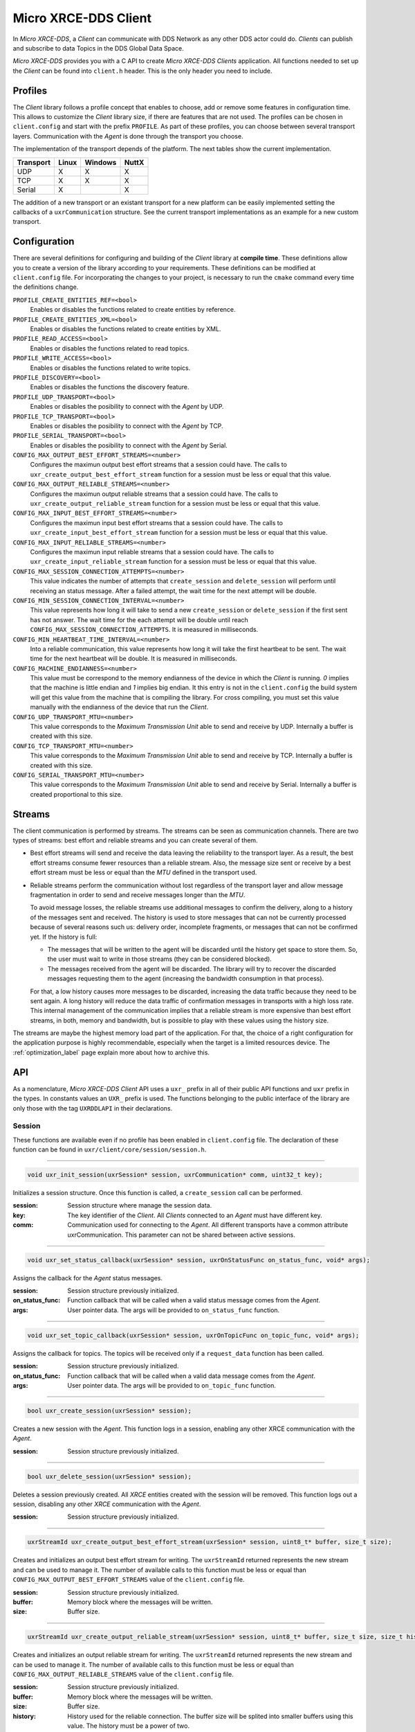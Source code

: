 .. _micro_xrce_dds_client_label:

Micro XRCE-DDS Client
=====================
In *Micro XRCE-DDS*, a *Client* can communicate with DDS Network as any other DDS actor could do.
*Clients* can publish and subscribe to data Topics in the DDS Global Data Space.

*Micro XRCE-DDS* provides you with a C API to create *Micro XRCE-DDS Clients* application.
All functions needed to set up the *Client* can be found into ``client.h`` header.
This is the only header you need to include.

Profiles
--------

The *Client* library follows a profile concept that enables to choose, add or remove some features in configuration time.
This allows to customize the *Client* library size, if there are features that are not used.
The profiles can be chosen in ``client.config`` and start with the prefix ``PROFILE``.
As part of these profiles, you can choose between several transport layers.
Communication with the *Agent* is done through the transport you choose.

The implementation of the transport depends of the platform.
The next tables show the current implementation.

============ ========== ========= =========
Transport     Linux      Windows   NuttX
============ ========== ========= =========
UDP           X           X        X
TCP           X           X        X
Serial        X                    X
============ ========== ========= =========

The addition of a new transport or an existant transport for a new platform can be easily implemented setting the callbacks of a ``uxrCommunication`` structure.
See the current transport implementations as an example for a new custom transport.

Configuration
-------------
There are several definitions for configuring and building of the *Client* library at **compile time**.
These definitions allow you to create a version of the library according to your requirements.
These definitions can be modified at ``client.config`` file.
For incorporating the changes to your project, is necessary to run the ``cmake`` command every time the definitions change.

``PROFILE_CREATE_ENTITIES_REF=<bool>``
    Enables or disables the functions related to create entities by reference.

``PROFILE_CREATE_ENTITIES_XML=<bool>``
    Enables or disables the functions related to create entities by XML.

``PROFILE_READ_ACCESS=<bool>``
    Enables or disables the functions related to read topics.

``PROFILE_WRITE_ACCESS=<bool>``
    Enables or disables the functions related to write topics.

``PROFILE_DISCOVERY=<bool>``
    Enables or disables the functions the discovery feature.

``PROFILE_UDP_TRANSPORT=<bool>``
    Enables or disables the posibility to connect with the *Agent* by UDP.

``PROFILE_TCP_TRANSPORT=<bool>``
    Enables or disables the posibility to connect with the *Agent* by TCP.

``PROFILE_SERIAL_TRANSPORT=<bool>``
    Enables or disables the posibility to connect with the *Agent* by Serial.

``CONFIG_MAX_OUTPUT_BEST_EFFORT_STREAMS=<number>``
    Configures the maximun output best effort streams that a session could have.
    The calls to ``uxr_create_output_best_effort_stream`` function for a session must be less or equal that this value.

``CONFIG_MAX_OUTPUT_RELIABLE_STREAMS=<number>``
    Configures the maximun output reliable streams that a session could have.
    The calls to ``uxr_create_output_reliable_stream`` function for a session must be less or equal that this value.

``CONFIG_MAX_INPUT_BEST_EFFORT_STREAMS=<number>``
    Configures the maximun input best effort streams that a session could have.
    The calls to ``uxr_create_input_best_effort_stream`` function for a session must be less or equal that this value.

``CONFIG_MAX_INPUT_RELIABLE_STREAMS=<number>``
    Configures the maximun input reliable streams that a session could have.
    The calls to ``uxr_create_input_reliable_stream`` function for a session must be less or equal that this value.

``CONFIG_MAX_SESSION_CONNECTION_ATTEMPTS=<number>``
    This value indicates the number of attempts that ``create_session`` and ``delete_session`` will perform until receiving an status message.
    After a failed attempt, the wait time for the next attempt will be double.

``CONFIG_MIN_SESSION_CONNECTION_INTERVAL=<number>``
    This value represents how long it will take to send a new ``create_session`` or ``delete_session`` if the first sent has not answer.
    The wait time for the each attempt will be double until reach ``CONFIG_MAX_SESSION_CONNECTION_ATTEMPTS``.
    It is measured in milliseconds.

``CONFIG_MIN_HEARTBEAT_TIME_INTERVAL=<number>``
    Into a reliable communication, this value represents how long it will take the first heartbeat to be sent.
    The wait time for the next heartbeat will be double.
    It is measured in milliseconds.

``CONFIG_MACHINE_ENDIANNESS=<number>``
    This value must be correspond to the memory endianness of the device in which the *Client* is running.
    `0` implies that the machine is little endian and `1` implies big endian.
    It this entry is not in the ``client.config`` the build system will get this value from the machine that is compiling the library.
    For cross compiling, you must set this value manually with the endianness of the device that run the *Client*.

``CONFIG_UDP_TRANSPORT_MTU=<number>``
    This value corresponds to the `Maximum Transmission Unit` able to send and receive by UDP.
    Internally a buffer is created with this size.

``CONFIG_TCP_TRANSPORT_MTU=<number>``
    This value corresponds to the `Maximum Transmission Unit` able to send and receive by TCP.
    Internally a buffer is created with this size.

``CONFIG_SERIAL_TRANSPORT_MTU=<number>``
    This value corresponds to the `Maximum Transmission Unit` able to send and receive by Serial.
    Internally a buffer is created proportional to this size.

Streams
-------
The client communication is performed by streams.
The streams can be seen as communication channels.
There are two types of streams: best effort and reliable streams and you can create several of them.

* Best effort streams will send and receive the data leaving the reliability to the transport layer.
  As a result, the best effort streams consume fewer resources than a reliable stream.
  Also, the message size sent or receive by a best effort stream must be less or equal than the *MTU* defined in the transport used.

* Reliable streams perform the communication without lost regardless of the transport layer
  and allow message fragmentation in order to send and receive messages longer than the *MTU*.

  To avoid message losses, the reliable streams use additional messages to confirm the delivery, along to a history of the messages sent and received.
  The history is used to store messages that can not be currently processed because of several reasons such us:
  delivery order, incomplete fragments, or messages that can not be confirmed yet.
  If the history is full:

  * The messages that will be written to the agent will be discarded until the history get space to store them.
    So, the user must wait to write in those streams (they can be considered blocked).

  * The messages received from the agent will be discarded.
    The library will try to recover the discarded messages requesting them to the agent (increasing the bandwidth consumption in that process).

  For that, a low history causes more messages to be discarded, increasing the data traffic because they need to be sent again.
  A long history will reduce the data traffic of confirmation messages in transports with a high loss rate.
  This internal management of the communication implies that a reliable stream is more expensive than best effort streams,
  in both, memory and bandwidth, but is possible to play with these values using the history size.

The streams are maybe the highest memory load part of the application.
For that, the choice of a right configuration for the application purpose is highly recommendable, especially when the target is a limited resources device.
The :ref:`optimization_label` page explain more about how to archive this.

API
---
As a nomenclature, `Micro XRCE-DDS Client` API uses a ``uxr_`` prefix in all of their public API functions and ``uxr`` prefix in the types.
In constants values an ``UXR_`` prefix is used.
The functions belonging to the public interface of the library are only those with the tag ``UXRDDLAPI`` in their declarations.

Session
```````
These functions are available even if no profile has been enabled in ``client.config`` file.
The declaration of these function can be found in ``uxr/client/core/session/session.h``.

------

.. code-block:: c

    void uxr_init_session(uxrSession* session, uxrCommunication* comm, uint32_t key);

Initializes a session structure.
Once this function is called, a ``create_session`` call can be performed.

:session: Session structure where manage the session data.
:key: The key identifier of the *Client*.
      All *Clients* connected to an *Agent* must have different key.
:comm: Communication used for connecting to the *Agent*.
       All different transports have a common attribute uxrCommunication.
       This parameter can not be shared between active sessions.

------

.. code-block:: c

    void uxr_set_status_callback(uxrSession* session, uxrOnStatusFunc on_status_func, void* args);

Assigns the callback for the *Agent* status messages.

:session: Session structure previously initialized.
:on_status_func: Function callback that will be called when a valid status message comes from the *Agent*.
:args: User pointer data.
       The args will be provided to ``on_status_func`` function.

------

.. code-block:: c

    void uxr_set_topic_callback(uxrSession* session, uxrOnTopicFunc on_topic_func, void* args);

Assigns the callback for topics.
The topics will be received only if a ``request_data`` function has been called.

:session: Session structure previously initialized.
:on_status_func: Function callback that will be called when a valid data message comes from the *Agent*.
:args: User pointer data.
       The args will be provided to ``on_topic_func`` function.

------

.. code-block:: c

    bool uxr_create_session(uxrSession* session);

Creates a new session with the *Agent*.
This function logs in a session, enabling any other XRCE communication with the *Agent*.

:session: Session structure previously initialized.

------

.. code-block:: c

    bool uxr_delete_session(uxrSession* session);

Deletes a session previously created.
All `XRCE` entities created with the session will be removed.
This function logs out a session, disabling any other `XRCE` communication with the *Agent*.

:session: Session structure previously initialized.

------

.. code-block:: c

    uxrStreamId uxr_create_output_best_effort_stream(uxrSession* session, uint8_t* buffer, size_t size);

Creates and initializes an output best effort stream for writing.
The ``uxrStreamId`` returned represents the new stream and can be used to manage it.
The number of available calls to this function must be less or equal than ``CONFIG_MAX_OUTPUT_BEST_EFFORT_STREAMS`` value of the ``client.config`` file.

:session: Session structure previously initialized.
:buffer: Memory block where the messages will be written.
:size: Buffer size.

------

.. code-block:: c

    uxrStreamId uxr_create_output_reliable_stream(uxrSession* session, uint8_t* buffer, size_t size, size_t history);

Creates and initializes an output reliable stream for writing.
The ``uxrStreamId`` returned represents the new stream and can be used to manage it.
The number of available calls to this function must be less or equal than ``CONFIG_MAX_OUTPUT_RELIABLE_STREAMS`` value of the ``client.config`` file.

:session: Session structure previously initialized.
:buffer: Memory block where the messages will be written.
:size: Buffer size.
:history: History used for the reliable connection.
          The buffer size will be splited into smaller buffers using this value.
          The history must be a power of two.

------

.. code-block:: c

    uxrStreamId uxr_create_input_best_effort_stream(uxrSession* session);

Creates and initializes an input best effort stream for receiving messages.
The ``uxrStreamId`` returned represents the new stream and can be used to manage it.
The number of available calls to this function must be less or equal than ``CONFIG_MAX_INPUT_BEST_EFFORT_STREAMS`` value of the ``client.config`` file.

:session: Session structure previously initialized.

------

.. code-block:: c

    uxrStreamId uxr_create_input_reliable_stream(uxrSession* session, uint8_t* buffer, size_t size, size_t history);

Creates and initializes an input reliable stream for receiving messages.
The returned ``uxrStreamId`` represents the new stream and can be used to manage it.
The number of available calls to this function must be less or equal than ``CONFIG_MAX_INPUT_RELIABLE_STREAMS`` value of the ``client.config`` file.

:session: Session structure previously initialized.
:buffer: Memory block where the messages will be storaged.
:size: Buffer size.
:history: History used for the reliable connection.
          The buffer will be splited into smaller buffers using this value.
          The history must be a power of two.

------

.. code-block:: c

    void uxr_flash_output_streams(uxrSession* session);

Flashes all output streams sending the data through the transport.

:session: Session structure previously initialized.

------

.. code-block:: c

    void uxr_run_session_time(uxrSession* session, int time);

This function processes the internal functionality of a session.
This implies:

1. Flashes all output streams sending the data through the transport.
2. If there is any reliable stream, it will perform the asociated reliable behaviour to ensure the communication.
3. Listens messages from the *Agent* and call the associated callback if exists (a topic callback or an status callback).

The ``time`` suffix function version will perform these actions and will listen messages for a ``time`` duration.
Only when the time waiting for a message overcome the ``time`` duration, the function finishes.
The function will return ``true`` if the sent data have been confirmed, ``false`` otherwise.

:session: Session structure previously initialized.
:time: Time for waiting, in milliseconds.
          For waiting without timeout, set the value to ``UXR_TIMEOUT_INF``

------

.. code-block:: c

    void uxr_run_session_until_timeout(uxrSession* session, int timeout);

This function processes the internal functionality of a session.
This implies:

1. Flashes all output streams sending the data through the transport.
2. If there is any reliable stream, it will perform the asociated reliable behaviour to ensure the communication.
3. Listens messages from the *Agent* and call the associated callback if exists (a topic callback or an status callback).

The ``_until_timeout`` suffix function version will perform these actions until receiving one message.
Once the message has been received or the timeout has been reached, the function finishes.
Only when the time waiting for a message overcome the ``timeout`` duration, the function finishes.
The function will return ``true`` if has received a message, ``false`` if the timeout has been reached.

:session: Session structure previously initialized.
:timeout: Time for waiting a new message, in milliseconds.
          For waiting without timeout, set the value to ``UXR_TIMEOUT_INF``

------

.. code-block:: c

    bool uxr_run_session_until_confirm_delivery(uxrSession* session, int timeout);

This function processes the internal functionality of a session.
This implies:

1. Flashes all output streams sending the data through the transport.
2. If there is any reliable stream, it will perform the asociated reliable behaviour to ensure the communication.
3. Listenes messages from the *Agent* and call the associated callback if exists (a topic callback or an status callback).

The ``_until_confirm_delivery`` suffix function version will perform these actions during ``timeout``
or until the output reliable streams confirm that the sent messages have been received by the *Agent*.
The function will return ``true`` if the sent data have been confirmed, ``false`` otherwise.

:session: Session structure previously initialized.
:timeout: Maximun waiting time for a new message, in milliseconds.
          For waiting without timeout, set the value to ``UXR_TIMEOUT_INF``

------

.. code-block:: c

    bool uxr_run_session_until_all_status(uxrSession* session, int timeout, const uint16_t* request_list, uint8_t* status_list, size_t list_size);

This function processes the internal functionality of a session.
This implies:

1. Flashes all output streams sending the data through the transport.
2. If there is any reliable stream, it will perform the asociated reliable behaviour to ensure the communication.
3. Listenes messages from the *Agent* and call the associated callback if exists (a topic callback or an status callback).

The ``_until_all_status`` suffix function version will perform these actions during ``timeout`` duration
or until all requested status had been received.
The function will return ``true`` if all status have been received and all of them have the value ``UXR_STATUS_OK`` or ``UXR_STATUS_OK_MATCHED``, ``false`` otherwise.

:session: Session structure previously initialized.
:timeout: Maximun waiting time for a new message, in milliseconds.
          For waiting without timeout, set the value to ``UXR_TIMEOUT_INF``
:request_list: An array of request to confirm with an status.
:status_list: An uninitialized array with the same size as ``request_list`` where the status values will be written.
              The position of an status in the list corresponds to the request at the same position in ``request_list``.
:list_size: The size of ``request_list`` and ``status_list`` arrays.

------

.. code-block:: c

    bool uxr_run_session_until_one_status(uxrSession* session, int timeout, const uint16_t* request_list, uint8_t* status_list, size_t list_size);

This function processes the internal functionality of a session.
This implies:

1. Flashes all output streams sending the data through the transport.
2. If there is any reliable stream, it will perform the asociated reliable behaviour to ensure the communication.
3. Listenes messages from the *Agent* and call the associated callback if exists (a topic callback or an status callback).

The ``_until_one_status`` suffix function version will perform these actions during ``timeout`` duration
or until one requested status had been received.
The function will return ``true`` if one status have been received and has the value ``UXR_STATUS_OK`` or ``UXR_STATUS_OK_MATCHED``, ``false`` otherwise.

:session: Session structure previously initialized.
:timeout: Maximun waiting time for a new message, in milliseconds.
          For waiting without timeout, set the value to ``UXR_TIMEOUT_INF``
:request_list: An array of request that can be confirmed.
:status_list: An uninitialized array with the same size as ``request_list`` where the statu value will be written.
              The position of the status in the list corresponds to the request at the same position in ``request_list``.
:list_size: The size of ``request_list`` and ``status_list`` arrays.

------

Create entities by XML profile
``````````````````````````````
These functions are enabled when ``PROFILE_CREATE_ENTITIES_XML`` is selected in the ``client.config`` file.
The declaration of these functions can be found in ``uxr/client/profile/session/create_entities_xml.h``.

------

.. code-block:: c

    uint16_t uxr_buffer_create_participant_xml(uxrSession* session, uxrStreamId stream_id, uxrObjectId object_id, uint16_t domain, const char* xml, uint8_t mode);

Creates a `participant` entity in the *Agent*.
The message is only written into the stream buffer.
To send the message is necessary call to ``uxr_flash_output_streams`` or to ``uxr_run_session`` function.

:session: Session structure previously initialized.
:stream_id: The output stream ID where the message will be written.
:object_id: The identifier of the new entity.
            Later, the entity can be referenced with this id.
            The type must be ``UXR_PARTICIPANT_ID``
:xml: A XML representation of the new entity.
:mode: Determines the creation entity mode.
        The Creation Mode Table decribes the entities creation behaviour according with the ``UXR_REUSE`` and ``UXR_REPLACE`` flags.

------

.. code-block:: c

    uint16_t uxr_buffer_create_topic_xml(uxrSession* session, uxrStreamId stream_id, uxrObjectId object_id, uxrObjectId participant_id, const char* xml, uint8_t mode);

Creates a `topic` entity in the *Agent*.
The message is only written into the stream buffer.
To send the message is necessary call to ``uxr_flash_output_streams`` or to ``uxr_run_session`` function.

:session: Session structure previously initialized.
:stream_id: The output stream ID where the message will be written.
:object_id: The identifier of the new entity.
            Later, the entity can be referenced with this id.
            The type must be ``UXR_TOPIC_ID``
:participant_id: The identifier of the associated participant.
            The type must be ``UXR_PARTICIPANT_ID``
:xml: A XML representation of the new entity.
:mode: Determines the creation entity mode.
        The Creation Mode Table decribes the entities creation behaviour according with the ``UXR_REUSE`` and ``UXR_REPLACE`` flags.

------

.. code-block:: c

    uint16_t uxr_buffer_create_publisher_xml(uxrSession* session, uxrStreamId stream_id, uxrObjectId object_id, uxrObjectId participant_id, const char* xml, uint8_t mode);

Creates a `publisher` entity in the *Agent*.
The message is only written into the stream buffer.
To send the message is necessary call to ``uxr_flash_output_streams`` or to ``uxr_run_session`` function.

:session: Session structure previously initialized.
:stream_id: The output stream ID where the message will be written.
:object_id: The identifier of the new entity.
            Later, the entity can be referenced with this id.
            The type must be ``UXR_PUBLISHER_ID``
:participant_id: The identifier of the associated participant.
            The type must be ``UXR_PARTICIPANT_ID``
:xml: A XML representation of the new entity.
:mode: Determines the creation entity mode.
        The Creation Mode Table decribes the entities creation behaviour according with the ``UXR_REUSE`` and ``UXR_REPLACE`` flags.

------

.. code-block:: c

    uint16_t uxr_buffer_create_subscriber_xml(uxrSession* session, uxrStreamId stream_id, uxrObjectId object_id, uxrObjectId participant_id, const char* xml, uint8_t mode);

Creates a `subscriber` entity in the *Agent*.
The message is only written into the stream buffer.
To send the message is necessary call to ``uxr_flash_output_streams`` or to ``uxr_run_session`` function.

:session: Session structure previously initialized.
:stream_id: The output stream ID where the message will be written.
:object_id: The identifier of the new entity.
            Later, the entity can be referenced with this id.
            The type must be ``UXR_SUBSCRIBER_ID``
:participant_id: The identifier of the associated participant.
            The type must be ``UXR_PARTICIPANT_ID``
:xml: A XML representation of the new entity.
:mode: Determines the creation entity mode.
        The Creation Mode Table decribes the entities creation behaviour according with the ``UXR_REUSE`` and ``UXR_REPLACE`` flags.

------

.. code-block:: c

    uint16_t uxr_buffer_create_datawriter_xml(uxrSession* session, uxrStreamId stream_id, uxrObjectId object_id, uxrObjectId publisher_id, const char* xml, uint8_t mode);

Creates a `datawriter` entity in the *Agent*.
The message is only written into the stream buffer.
To send the message is necessary call to ``uxr_flash_output_streams`` or to ``uxr_run_session`` function.

:session: Session structure previously initialized.
:stream_id: The output stream ID where the message will be written.
:object_id: The identifier of the new entity.
            Later, the entity can be referenced with this id.
            The type must be ``UXR_DATAWRITER_ID``
:publisher_id: The identifier of the associated participant.
            The type must be ``UXR_PUBLISHER_ID``
:xml: A XML representation of the new entity.
:mode: Determines the creation entity mode.
        The Creation Mode Table decribes the entities creation behaviour according with the ``UXR_REUSE`` and ``UXR_REPLACE`` flags.

------

.. code-block:: c

    uint16_t uxr_buffer_create_datareader_xml(uxrSession* session, uxrStreamId stream_id, uxrObjectId object_id, uxrObjectId subscriber_id, const char* xml, uint8_t mode);

Creates a `datareader` entity in the *Agent*.
The message is only written into the stream buffer.
To send the message is necessary call to ``uxr_flash_output_streams`` or to ``uxr_run_session`` function.

:session: Session structure previously initialized.
:stream_id: The output stream ID where the message will be written.
:object_id: The identifier of the new entity.
            Later, the entity can be referenced with this id.
            The type must be ``UXR_DATAREADER_ID``
:subscriber_id: The identifier of the associated participant.
            The type must be ``UXR_SUBSCRIBER_ID``
:xml: A XML representation of the new entity.
:mode: Determines the creation entity mode.
        The Creation Mode Table decribes the entities creation behaviour according with the ``UXR_REUSE`` and ``UXR_REPLACE`` flags.

------

Create entities by reference profile
````````````````````````````````````
These functions are enabled when ``PROFILE_CREATE_ENTITIES_REF`` is selected in the ``client.config`` file.
The declaration of these functions can be found in ``uxr/client/profile/session/create_entities_ref.h``.

------

.. code-block:: c

    uint16_t uxr_buffer_create_participant_ref(uxrSession* session, uxrStreamId stream_id, uxrObjectId object_id, const char* ref, uint8_t mode);

Creates a `participant` entity in the *Agent*.
The message is only written into the stream buffer.
To send the message is necessary call to ``uxr_flash_output_streams`` or to ``uxr_run_session`` function.

:session: Session structure previously initialized.
:stream_id: The output stream ID where the message will be written.
:object_id: The identifier of the new entity.
            Later, the entity can be referenced with this id.
            The type must be ``UXR_PARTICIPANT_ID``
:ref: A reference to the new entity.
:mode: Determines the creation entity mode.
        The Creation Mode Table decribes the entities creation behaviour according with the ``UXR_REUSE`` and ``UXR_REPLACE`` flags.

------

.. code-block:: c

    uint16_t uxr_buffer_create_topic_ref(uxrSession* session, uxrStreamId stream_id, uxrObjectId object_id, uxrObjectId participant_id, const char* ref, uint8_t mode);

Creates a `topic` entity in the *Agent*.
The message is only written into the stream buffer.
To send the message is necessary call to ``uxr_flash_output_streams`` or to ``uxr_run_session`` function.

:session: Session structure previously initialized.
:stream_id: The output stream ID where the message will be written.
:object_id: The identifier of the new entity.
            Later, the entity can be referenced with this id.
            The type must be ``UXR_TOPIC_ID``
:participant_id: The identifier of the associated participant.
            The type must be ``UXR_PARTICIPANT_ID``
:ref: A reference to the new entity.
:mode: Determines the creation entity mode.
        The Creation Mode Table decribes the entities creation behaviour according with the ``UXR_REUSE`` and ``UXR_REPLACE`` flags.

------

.. code-block:: c

    uint16_t uxr_buffer_create_datawriter_ref(uxrSession* session, uxrStreamId stream_id, uxrObjectId object_id, uxrObjectId publisher_id, const char* ref, uint8_t mode);

Creates a `datawriter` entity in the *Agent*.
The message is only written into the stream buffer.
To send the message is necessary call to ``uxr_flash_output_streams`` or to ``uxr_run_session`` function.

:session: Session structure previously initialized.
:stream_id: The output stream ID where the message will be written.
:object_id: The identifier of the new entity.
            Later, the entity can be referenced with this id.
            The type must be ``UXR_DATAWRITER_ID``
:publisher_id: The identifier of the associated publisher.
            The type must be ``UXR_PUBLISHER_ID``
:ref: A reference to the new entity.
:mode: Determines the creation entity mode.
        The Creation Mode Table decribes the entities creation behaviour according with the ``UXR_REUSE`` and ``UXR_REPLACE`` flags.

------

.. code-block:: c

    uint16_t uxr_buffer_create_datareader_ref(uxrSession* session, uxrStreamId stream_id, uxrObjectId object_id, uxrObjectId subscriber_id, const char* ref, uint8_t mode);

Creates a `datareader` entity in the *Agent*.
The message is only written into the stream buffer.
To send the message is necessary call to ``uxr_flash_output_streams`` or to ``uxr_run_session`` function.

:session: Session structure previously initialized.
:stream_id: The output stream ID where the message will be written.
:object_id: The identifier of the new entity.
            Later, the entity can be referenced with this id.
            The type must be ``UXR_DATAREADER_ID``.
:subscriber_id: The identifier of the associated subscriber.
            The type must be ``UXR_SUBSCRIBER_ID``.
:ref: A reference to the new entity.
:mode: Determines the creation entity mode.
        The Creation Mode Table decribes the entities creation behaviour according with the ``UXR_REUSE`` and ``UXR_REPLACE`` flags.

------

Create entities common profile
``````````````````````````````
These functions are enabled when ``PROFILE_CREATE_ENTITIES_XML`` or ``PROFILE_CREATE_ENTITIES_REF`` are selected in the ``client.config`` file.
The declaration of these functions can be found in ``uxr/client/profile/session/common_create_entities.h``.

------

.. code-block:: c

    uint16_t uxr_buffer_delete_entity(uxrSession* session, uxrStreamId stream_id, uxrObjectId object_id);

Removes an entity.
The message is only written into the stream buffer.
To send the message is necessary call to ``uxr_flash_output_streams`` or to ``uxr_run_session`` function.

:session: Session structure previously initialized.
:stream_id: The output stream ID where the message will be written.
:object_id: The identifier of the object which will be deleted.

------

Read access profile
```````````````````
These functions are enabled when ``PROFILE_READ_ACCESS`` is selected in the ``client.config`` file.
The declaration of these functions can be found in ``uxr/client/profile/session/read_access.h``.

------

.. code-block:: c

    uint16_t uxr_buffer_request_data(uxrSession* session, uxrStreamId stream_id, uxrObjectId datareader_id, uxrStreamId data_stream_id, uxrDeliveryControl* delivery_control);

This function requests a read from a datareader of the *Agent*.
The returned value is an identifier of the request.
All received topic will have the same request identifier.
The topics will be received at the callback topic through the ``run_session`` function.
If there is no error with the request data, the topics will be received generating an status callback with the value ``UXR_STATUS_OK``.
If there is an error, an status error will be sent by the *Agent*.
The message is only written into the stream buffer.
To send the message is necessary call to ``uxr_flash_output_streams`` or to ``uxr_run_session`` function.

:session: Session structure previously initialized.
:stream_id: The output stream ID where the message will be written.
:object_id: The `datareader` ID that will read the topic from the DDS World.
:data_stream_id: The input stream ID where the data will be received.
:delivery_control: Optional information about how the delivery must be.
                   A ``NULL`` value is accepted, in this case, only one topic will be received.

------

Write access profile
````````````````````
These functions are enabled when ``PROFILE_WRITE_ACCESS`` is selected in the ``client.config`` file.
The declaration of these functions can be found in ``uxr/client/profile/session/write_access.h``.

------

.. code-block:: c

    bool uxr_prepare_output_stream(uxrSession* session, uxrStreamId stream_id, uxrObjectId datawriter_id,
                                  struct ucdrBuffer* mb_topic, uint32_t topic_size);

Requests a writing into a specific output stream.
For this function will initialize an ``ucdrBuffer`` struct where a topic of ``topic_size`` size must be serialized.
Whether the necessary gap for writting a ``topic_size`` bytes into the stream, the returned value is ``true``, otherwise ``false``.
The topic will be sent in the next ``run_session`` function.

NOTE: All ``topic_size`` bytes requested will be sent to the *Agent* after a ``run_session`` call, no matter if the ``ucdrBuffer`` has been used or not.

:session: Session structure previously initialized.
:stream_id: The output stream ID where the message will be written.
:datawriter_id: The `datawriter` ID that will write the topic to the DDS World.
:mb_topic: An ``ucdrBuffer`` struct used to serialize the topic.
           This struct points to a requested gap into the stream.
:topic_size: The bytes that will be reserved in the stream.

------

Discovery profile
```````````````````
The discovery profile allows to discover *Agents* in the network by UDP.
The reachable *Agents* will respond to the discovery call sending information about them, as their IP and port.
There is two modes: multicast and unicast.
The discovery phase can be performed before the `uxr_create_session` call in order to determine the *Agent* to connect with.
These functions are enabled when ``PROFILE_DISCOVERY`` is selected in the ``client.config`` file.
The declaration of these functions can be found in ``uxr/client/profile/discovery/discovery.h``.

------

.. code-block:: c

    bool uxr_discovery_agents_multicast(uint32_t attempts, int period,
                                        uxrOnAgentFound on_agent_func, void* args, uxrAgentAddress* chosen);

Searches into the network using multicast IP "239.255.0.2" and port 7400 (default used by the *Agent*) in order to discover *Agents*.

:attempts: The number of attempts to send the discovery message to the network.
:period: How often will be sent the discovery message to the network.
:on_agent_func: The callback function that will be called when an *Agent* was discovered.
                The callback returns a boolean value.
                A `true` means that the discovery routine will be finished.
                The current *Agent* will be selected as *chosen*.
                A `false` implies that the discovery routine must continue searching *Agents*.
:args: User arguments passed to the callback function.
:chosen: If the callback function was returned `true`, this value will contain the *Agent* value of the callback.

------

.. code-block:: c

    bool uxr_discovery_agents_unicast(uint32_t attempts, int period,
                                      uxrOnAgentFound on_agent_func, void* args, uxrAgentAddress* chosen,
                                      const uxrAgentAddress* agent_list, size_t agent_list_size);

Searches into the network using a list of unicast directions in order to discover *Agents*.

:attempts: The number of attempts to send the discovery message to the network.
:period: How often will be sent the discovery message to the network.
:on_agent_func: The callback function that will be called when an *Agent* is discovered.
                The callback returns a boolean value.
                A ``true`` means that the discovery routine will be finished.
                The current *Agent* will be selected as *chosen*.
                A ``false`` implies that the discovery routine must continue searching *Agents*.
:args: User arguments passed to the callback function.
:chosen: If the callback function was returned ``true``, this value will contain the *Agent* value of the callback.
:agent_list: The list of addresses where discover *Agent*.
             By default the *Agents* will be listen at **port 7400** the discovery messages.
:agent_list_size: The size of the ``agent_list``.

------

Topic serialization
```````````````````
Functions to serialize and deserialize topics.
These functions are generated automatically by `Micro XRCE-DDS Gen` utility over an IDL file with a topic `TOPICTYPE`.
The declaration of these function can be found in the generated file ``TOPICTYPE.h``.

------

.. code-block:: c

    bool TOPICTYPE_serialize_topic(struct ucdrBuffer* writer, const TOPICTYPE* topic);

Serializes a topic into an ``ucdrBuffer``.
The returned value indicates if the serialization was successful.

:writer: An ``ucdrBuffer`` representing the buffer for the serialization.
:topic: Struct to serialize.

------

.. code-block:: c

    bool TOPICTYPE_deserialize_topic(struct ucdrBuffer* reader, TOPICTYPE* topic);

Deserializes a topic from an ucdrBuffer.
The returned value indicates if the serialization was successful.

:reader: An ucdrBuffer representing the buffer for the deserialization.
:topic: Struct where deserialize.

------

.. code-block:: c

    uint32_t TOPICTYPE_size_of_topic(const TOPICTYPE* topic, uint32_t size);

Counts the number of bytes that the topic will need in an `ucdrBuffer`.

:topic: Struct to count the size.
:size: Number of bytes already written into the `ucdrBuffer`.
       Typically its value is `0` if the purpose is to use in ``uxr_prepare_output_stream`` function.

------

General utilities
`````````````````
Utility functions.
The declaration of these functions can be found in ``uxr/client/core/session/stream_id.h`` and ``uxr/client/core/session/object_id.h``.

------

.. code-block:: c

    uxrStreamId uxr_stream_id(uint8_t index, uxrStreamType type, uxrStreamDirection direction);

Creates an stream identifier.
This function does not create a new stream, only creates its identifier to be used in the *Client* API.

:index: Identifier of the stream, its value correspond to the creation order of the stream, different for each `type`.
:type: The type of the stream, it can be ``UXR_BEST_EFFORT_STREAM`` or ``UXR_RELIABLE_STREAM``.
:direction: Represents the direccion of the stream, it can be ``UXR_INPUT_STREAM`` or ``UXR_OUTPUT_STREAM``.

------

.. code-block:: c

    uxrStreamId uxr_stream_id_from_raw(uint8_t stream_id_raw, uxrStreamDirection direction);

Creates an stream identifier.
This function does not create a new stream, only creates its identifier to be used in the *Client* API.

:stream_id_raw: Identifier of the stream.
      It goes from 0 to 255.
      0 is for internal library use.
      1 to 127, for best effort.
      128 to 255, for reliable.
:direction: Represents the direction of the stream, it can be ``UXR_INPUT_STREAM`` or ``MT_OUTPUT_STREAM``.

------

.. code-block:: c

    uxrObjectId uxr_object_id(uint16_t id, uint8_t type);

Creates a identifier for reference an entity.

:id: Identifier of the object, different for each `type`
     (can be several IDs with the same ID if they have different types).
:type: The type of the entity.
       It can be: ``UXR_PARTICIPANT_ID``, ``UXR_TOPIC_ID``, ``UXR_PUBLISHER_ID``, ``UXR_SUBSCRIBER_ID``, ``UXR_DATAWRITER_ID`` or ``UXR_DATAREADER_ID``.

------

Transport
`````````
These functions are platform dependent.
The values ``PROFILE_XXX_TRANSPORT`` found into ``client.config`` allow to enable some of them.
The declaration of these function can be found in ``uxr/client/profile/transport/`` folder.
The common init transport functions follow the next nomenclature.

------

.. code-block:: c

    bool uxr_init_udp_transport(uxrUDPTransport* transport, uxrUDPPlatform* platform, const char* ip, uint16_t port);

Initializes an UDP connection.

:transport: The uninitialized structure used for managing the transport.
            This structure must to be accessible during the connection.
:platform: Structure which contains platform dependent members.
:ip: *Agent* IP.
:port: *Agent* port.

------

.. code-block:: c

    bool uxr_init_tcp_transport(uxrTCPTransport* transport, uxrTCPPlatform* platform, const char* ip, uint16_t port);

Initializes a TCP connection.
If the TCP is used, the behaviour of best effort streams will be similar to reliable streams in UDP.

:transport: The uninitialized structure used for managing the transport.
            This structure must to be accessible during the connection.
:platform: Structure which contains platform dependent members.
:ip: *Agent* IP.
:port: *Agent* port.

------

.. code-block:: c

    bool uxr_init_serial_transport(uxrSerialTransport* transport, uxrSerialPlatform* platform, const int fd, uint8_t remote_addr, uint8_t local_addr);

Initializes a Serial connection using a file descriptor

:transport: The uninitialized structure used for managing the transport.
            This structure must to be accessible during the connection.
:platform: Structure which contains platform dependent members.
:fd: File descriptor of the serial connection. Usually, the fd comes from the ``open`` OS function.
:remote_addr: Identifier of the *Agent* in the serial connection.
              By default, the *Agent* identifier in a serial is 0.
:local_addr: Identifier of the *Client* in the serial connection.

------

.. code-block:: c

    bool uxr_close_PROTOCOL_transport(PROTOCOLTransport* transport);

Closes a transport previously opened. `PROTOCOL` can be ``udp``, ``tcp`` or ``serial``.

:transport: The transport to close.

Creation Mode Table
###################

The following table summarize the behaviour of the *Agent* under entity creation request.

=========================== ================= ==========
**Creation flags**          **Entity exists** **Result**
=========================== ================= ==========
Don't care                  NO                Entity is created.
``0``                       YES               No action is taken, and ``UXR_STATUS_ERR_ALREADY_EXITS`` is returned.
``UXR_REPLACE``             YES               Existing entity is deleted, requested entity is created and ``UXR_STATUS_OK`` is returned.
``UXR_REUSE``               YES               | If entity matches no action is taken and ``UXR_STATUS_OK_MATCHED`` is returned.
                                              | If entity does not match no action is taken and ``UXR_STATUS_ERR_MISMATCH`` is returned.
``UXR_REUSE | UXR_REPLACE`` YES               | If entity matches no action is taken and ``UXR_STATUS_OK_MATCHED`` is returned.
                                              | If entity does not match, exiting entity is deleted, requested entity is created and ``UXR_STATUS_OK`` is returned.
=========================== ================= ==========
